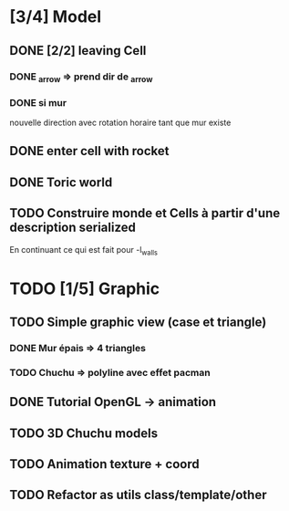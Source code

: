 * [3/4] Model
** DONE [2/2] leaving Cell
*** DONE _arrow => prend dir de _arrow
*** DONE si mur
nouvelle direction avec rotation horaire tant que mur existe
** DONE enter cell with rocket
** DONE Toric world
** TODO Construire monde et Cells à partir d'une description serialized
En continuant ce qui est fait pour -l_walls

* TODO [1/5] Graphic
** TODO Simple graphic view (case et triangle)
*** DONE Mur épais => 4 triangles
*** TODO Chuchu => polyline avec effet pacman
** DONE Tutorial OpenGL -> animation
** TODO 3D Chuchu models
** TODO Animation texture + coord
** TODO Refactor as utils class/template/other

